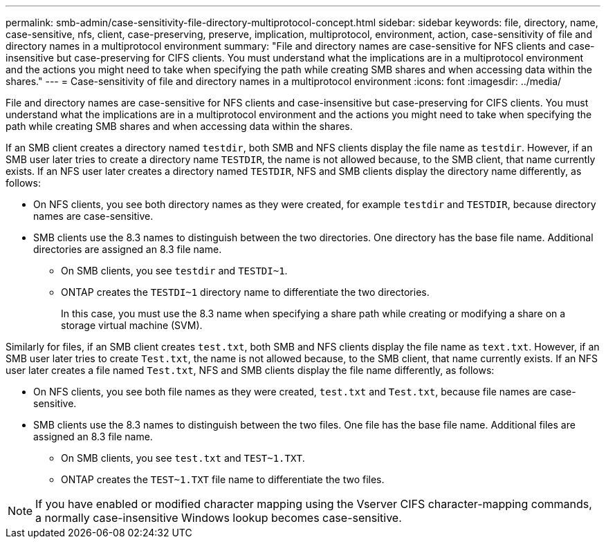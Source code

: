---
permalink: smb-admin/case-sensitivity-file-directory-multiprotocol-concept.html
sidebar: sidebar
keywords: file, directory, name, case-sensitive, nfs, client, case-preserving, preserve, implication, multiprotocol, environment, action, case-sensitivity of file and directory names in a multiprotocol environment
summary: "File and directory names are case-sensitive for NFS clients and case-insensitive but case-preserving for CIFS clients. You must understand what the implications are in a multiprotocol environment and the actions you might need to take when specifying the path while creating SMB shares and when accessing data within the shares."
---
= Case-sensitivity of file and directory names in a multiprotocol environment
:icons: font
:imagesdir: ../media/

[.lead]
File and directory names are case-sensitive for NFS clients and case-insensitive but case-preserving for CIFS clients. You must understand what the implications are in a multiprotocol environment and the actions you might need to take when specifying the path while creating SMB shares and when accessing data within the shares.

If an SMB client creates a directory named `testdir`, both SMB and NFS clients display the file name as `testdir`. However, if an SMB user later tries to create a directory name `TESTDIR`, the name is not allowed because, to the SMB client, that name currently exists. If an NFS user later creates a directory named `TESTDIR`, NFS and SMB clients display the directory name differently, as follows:

* On NFS clients, you see both directory names as they were created, for example `testdir` and `TESTDIR`, because directory names are case-sensitive.
* SMB clients use the 8.3 names to distinguish between the two directories. One directory has the base file name. Additional directories are assigned an 8.3 file name.
 ** On SMB clients, you see `testdir` and `TESTDI~1`.
 ** ONTAP creates the `TESTDI~1` directory name to differentiate the two directories.
+
In this case, you must use the 8.3 name when specifying a share path while creating or modifying a share on a storage virtual machine (SVM).

Similarly for files, if an SMB client creates `test.txt`, both SMB and NFS clients display the file name as `text.txt`. However, if an SMB user later tries to create `Test.txt`, the name is not allowed because, to the SMB client, that name currently exists. If an NFS user later creates a file named `Test.txt`, NFS and SMB clients display the file name differently, as follows:

* On NFS clients, you see both file names as they were created, `test.txt` and `Test.txt`, because file names are case-sensitive.
* SMB clients use the 8.3 names to distinguish between the two files. One file has the base file name. Additional files are assigned an 8.3 file name.
 ** On SMB clients, you see `test.txt` and `TEST~1.TXT`.
 ** ONTAP creates the `TEST~1.TXT` file name to differentiate the two files.

[NOTE]
====
If you have enabled or modified character mapping using the Vserver CIFS character-mapping commands, a normally case-insensitive Windows lookup becomes case-sensitive.
====
